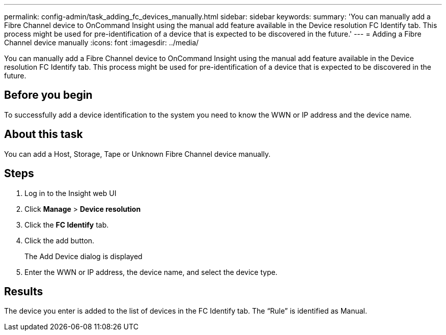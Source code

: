 ---
permalink: config-admin/task_adding_fc_devices_manually.html
sidebar: sidebar
keywords: 
summary: 'You can manually add a Fibre Channel device to OnCommand Insight using the manual add feature available in the Device resolution FC Identify tab. This process might be used for pre-identification of a device that is expected to be discovered in the future.'
---
= Adding a Fibre Channel device manually
:icons: font
:imagesdir: ../media/

[.lead]
You can manually add a Fibre Channel device to OnCommand Insight using the manual add feature available in the Device resolution FC Identify tab. This process might be used for pre-identification of a device that is expected to be discovered in the future.

== Before you begin

To successfully add a device identification to the system you need to know the WWN or IP address and the device name.

== About this task

You can add a Host, Storage, Tape or Unknown Fibre Channel device manually.

== Steps

. Log in to the Insight web UI
. Click *Manage* > *Device resolution*
. Click the *FC Identify* tab.
. Click the add button.
+
The Add Device dialog is displayed

. Enter the WWN or IP address, the device name, and select the device type.

== Results

The device you enter is added to the list of devices in the FC Identify tab. The "`Rule`" is identified as Manual.
